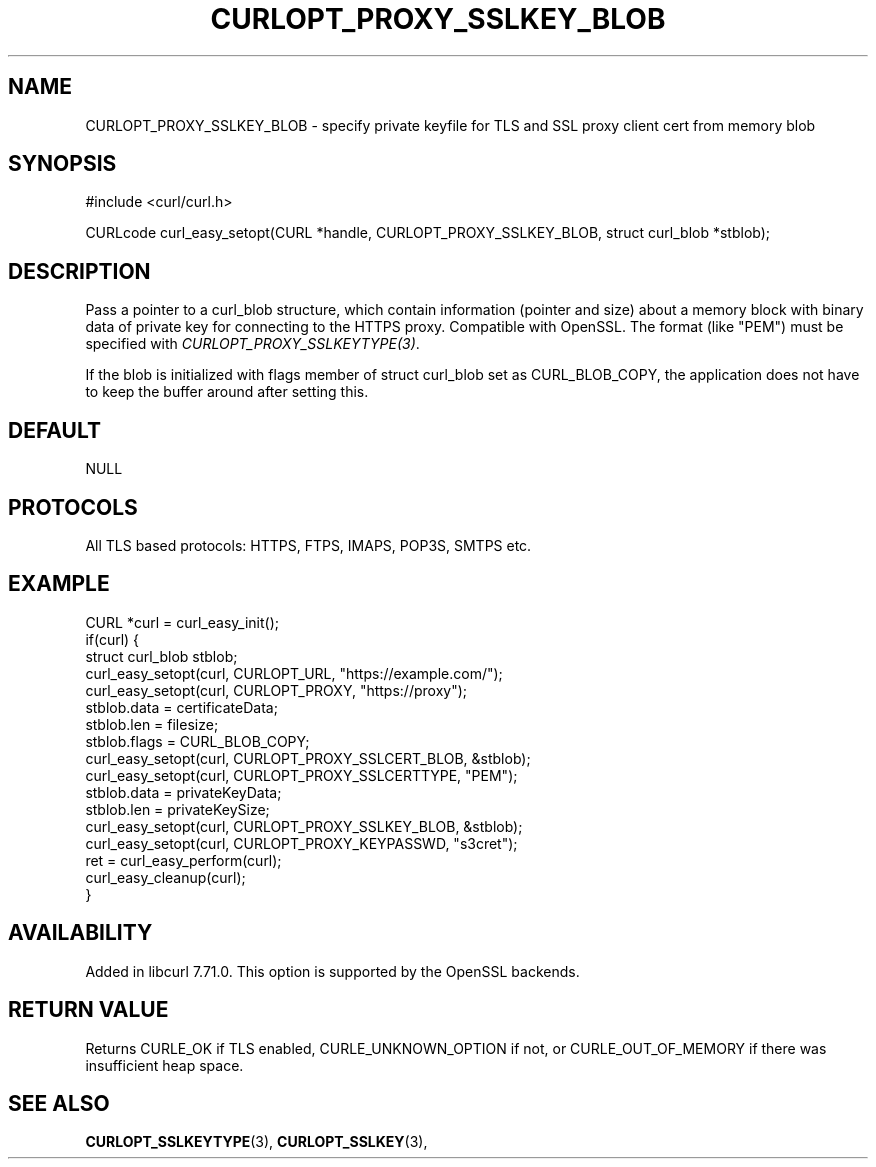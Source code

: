 .\" **************************************************************************
.\" *                                  _   _ ____  _
.\" *  Project                     ___| | | |  _ \| |
.\" *                             / __| | | | |_) | |
.\" *                            | (__| |_| |  _ <| |___
.\" *                             \___|\___/|_| \_\_____|
.\" *
.\" * Copyright (C) 1998 - 2020, Daniel Stenberg, <daniel@haxx.se>, et al.
.\" *
.\" * This software is licensed as described in the file COPYING, which
.\" * you should have received as part of this distribution. The terms
.\" * are also available at https://curl.haxx.se/docs/copyright.html.
.\" *
.\" * You may opt to use, copy, modify, merge, publish, distribute and/or sell
.\" * copies of the Software, and permit persons to whom the Software is
.\" * furnished to do so, under the terms of the COPYING file.
.\" *
.\" * This software is distributed on an "AS IS" basis, WITHOUT WARRANTY OF ANY
.\" * KIND, either express or implied.
.\" *
.\" **************************************************************************
.\"
.TH CURLOPT_PROXY_SSLKEY_BLOB 3 "24 Jun 2020" "libcurl 7.71.0" "curl_easy_setopt options"
.SH NAME
CURLOPT_PROXY_SSLKEY_BLOB \- specify private keyfile for TLS and SSL proxy
client cert from memory blob
.SH SYNOPSIS
#include <curl/curl.h>

CURLcode curl_easy_setopt(CURL *handle, CURLOPT_PROXY_SSLKEY_BLOB, struct curl_blob *stblob);
.SH DESCRIPTION
Pass a pointer to a curl_blob structure, which contain information (pointer and
size) about a memory block with binary data of private key for connecting to
the HTTPS proxy. Compatible with OpenSSL.
The format (like "PEM") must be specified with \fICURLOPT_PROXY_SSLKEYTYPE(3)\fP.

If the blob is initialized with flags member of struct curl_blob set as
CURL_BLOB_COPY, the application does not have to keep the buffer
around after setting this.
.SH DEFAULT
NULL
.SH PROTOCOLS
All TLS based protocols: HTTPS, FTPS, IMAPS, POP3S, SMTPS etc.
.SH EXAMPLE
.nf
CURL *curl = curl_easy_init();
if(curl) {
  struct curl_blob stblob;
  curl_easy_setopt(curl, CURLOPT_URL, "https://example.com/");
  curl_easy_setopt(curl, CURLOPT_PROXY, "https://proxy");
  stblob.data = certificateData;
  stblob.len = filesize;
  stblob.flags = CURL_BLOB_COPY;
  curl_easy_setopt(curl, CURLOPT_PROXY_SSLCERT_BLOB, &stblob);
  curl_easy_setopt(curl, CURLOPT_PROXY_SSLCERTTYPE, "PEM");
  stblob.data = privateKeyData;
  stblob.len = privateKeySize;
  curl_easy_setopt(curl, CURLOPT_PROXY_SSLKEY_BLOB, &stblob);
  curl_easy_setopt(curl, CURLOPT_PROXY_KEYPASSWD, "s3cret"); 
  ret = curl_easy_perform(curl);
  curl_easy_cleanup(curl);
}
.fi
.SH AVAILABILITY
Added in libcurl 7.71.0. This option is supported by the OpenSSL backends.
.SH RETURN VALUE
Returns CURLE_OK if TLS enabled, CURLE_UNKNOWN_OPTION if not, or
CURLE_OUT_OF_MEMORY if there was insufficient heap space.
.SH "SEE ALSO"
.BR CURLOPT_SSLKEYTYPE "(3), " CURLOPT_SSLKEY "(3), "
